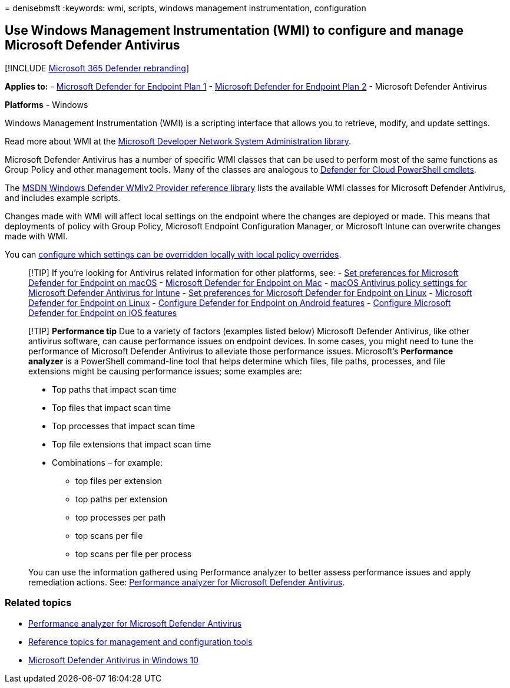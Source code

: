 = 
denisebmsft
:keywords: wmi, scripts, windows management instrumentation,
configuration

== Use Windows Management Instrumentation (WMI) to configure and manage Microsoft Defender Antivirus

{empty}[!INCLUDE link:../../includes/microsoft-defender.md[Microsoft 365
Defender rebranding]]

*Applies to:* -
https://go.microsoft.com/fwlink/?linkid=2154037[Microsoft Defender for
Endpoint Plan 1] -
https://go.microsoft.com/fwlink/?linkid=2154037[Microsoft Defender for
Endpoint Plan 2] - Microsoft Defender Antivirus

*Platforms* - Windows

Windows Management Instrumentation (WMI) is a scripting interface that
allows you to retrieve, modify, and update settings.

Read more about WMI at the
link:/windows/win32/wmisdk/wmi-start-page[Microsoft Developer Network
System Administration library].

Microsoft Defender Antivirus has a number of specific WMI classes that
can be used to perform most of the same functions as Group Policy and
other management tools. Many of the classes are analogous to
link:use-powershell-cmdlets-microsoft-defender-antivirus.md[Defender for
Cloud PowerShell cmdlets].

The
link:/previous-versions/windows/desktop/defender/windows-defender-wmiv2-apis-portal[MSDN
Windows Defender WMIv2 Provider reference library] lists the available
WMI classes for Microsoft Defender Antivirus, and includes example
scripts.

Changes made with WMI will affect local settings on the endpoint where
the changes are deployed or made. This means that deployments of policy
with Group Policy, Microsoft Endpoint Configuration Manager, or
Microsoft Intune can overwrite changes made with WMI.

You can
link:configure-local-policy-overrides-microsoft-defender-antivirus.md[configure
which settings can be overridden locally with local policy overrides].

____
{empty}[!TIP] If you’re looking for Antivirus related information for
other platforms, see: - link:mac-preferences.md[Set preferences for
Microsoft Defender for Endpoint on macOS] -
link:microsoft-defender-endpoint-mac.md[Microsoft Defender for Endpoint
on Mac] -
link:/mem/intune/protect/antivirus-microsoft-defender-settings-macos[macOS
Antivirus policy settings for Microsoft Defender Antivirus for Intune] -
link:linux-preferences.md[Set preferences for Microsoft Defender for
Endpoint on Linux] - link:microsoft-defender-endpoint-linux.md[Microsoft
Defender for Endpoint on Linux] - link:android-configure.md[Configure
Defender for Endpoint on Android features] -
link:ios-configure-features.md[Configure Microsoft Defender for Endpoint
on iOS features]
____

____
[!TIP] *Performance tip* Due to a variety of factors (examples listed
below) Microsoft Defender Antivirus, like other antivirus software, can
cause performance issues on endpoint devices. In some cases, you might
need to tune the performance of Microsoft Defender Antivirus to
alleviate those performance issues. Microsoft’s *Performance analyzer*
is a PowerShell command-line tool that helps determine which files, file
paths, processes, and file extensions might be causing performance
issues; some examples are:

* Top paths that impact scan time
* Top files that impact scan time
* Top processes that impact scan time
* Top file extensions that impact scan time
* Combinations – for example:
** top files per extension
** top paths per extension
** top processes per path
** top scans per file
** top scans per file per process

You can use the information gathered using Performance analyzer to
better assess performance issues and apply remediation actions. See:
link:tune-performance-defender-antivirus.md[Performance analyzer for
Microsoft Defender Antivirus].
____

=== Related topics

* link:tune-performance-defender-antivirus.md[Performance analyzer for
Microsoft Defender Antivirus]
* link:configuration-management-reference-microsoft-defender-antivirus.md[Reference
topics for management and configuration tools]
* link:microsoft-defender-antivirus-in-windows-10.md[Microsoft Defender
Antivirus in Windows 10]
